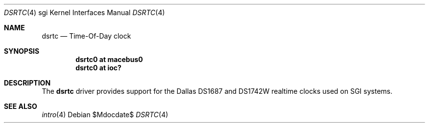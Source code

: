 .\"	$OpenBSD: src/share/man/man4/man4.sgi/dsrtc.4,v 1.1 2009/05/17 22:08:34 miod Exp $
.\"
.\" Copyright (c) 2009 Miodrag Vallat.
.\"
.\" Permission to use, copy, modify, and distribute this software for any
.\" purpose with or without fee is hereby granted, provided that the above
.\" copyright notice and this permission notice appear in all copies.
.\"
.\" THE SOFTWARE IS PROVIDED "AS IS" AND THE AUTHOR DISCLAIMS ALL WARRANTIES
.\" WITH REGARD TO THIS SOFTWARE INCLUDING ALL IMPLIED WARRANTIES OF
.\" MERCHANTABILITY AND FITNESS. IN NO EVENT SHALL THE AUTHOR BE LIABLE FOR
.\" ANY SPECIAL, DIRECT, INDIRECT, OR CONSEQUENTIAL DAMAGES OR ANY DAMAGES
.\" WHATSOEVER RESULTING FROM LOSS OF USE, DATA OR PROFITS, WHETHER IN AN
.\" ACTION OF CONTRACT, NEGLIGENCE OR OTHER TORTIOUS ACTION, ARISING OUT OF
.\" OR IN CONNECTION WITH THE USE OR PERFORMANCE OF THIS SOFTWARE.
.\"
.Dd $Mdocdate$
.Dt DSRTC 4 sgi
.Os
.Sh NAME
.Nm dsrtc
.Nd Time-Of-Day clock
.Sh SYNOPSIS
.Cd "dsrtc0 at macebus0"
.Cd "dsrtc0 at ioc?"
.Sh DESCRIPTION
The
.Nm
driver provides support for the Dallas DS1687 and DS1742W realtime
clocks used on SGI systems.
.Sh SEE ALSO
.Xr intro 4
